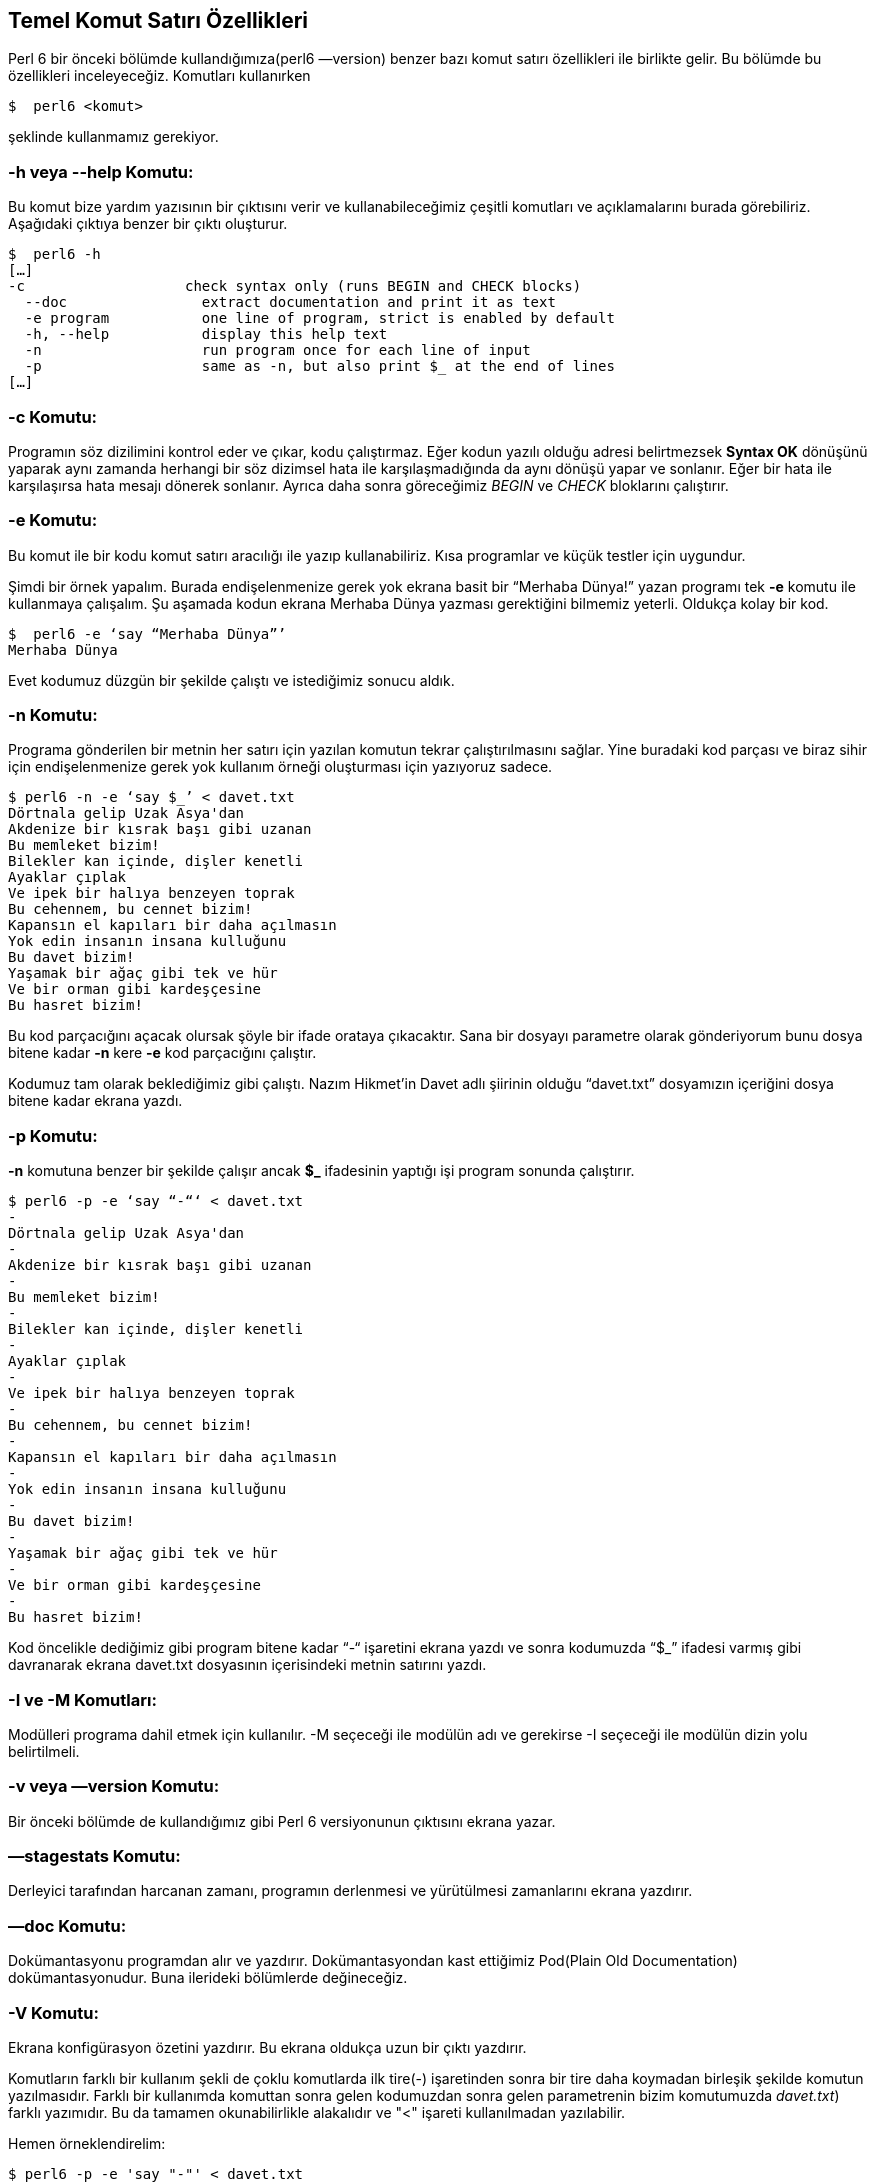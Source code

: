 == Temel Komut Satırı Özellikleri

Perl 6 bir önceki bölümde kullandığımıza(perl6 —version) benzer bazı komut satırı özellikleri ile birlikte gelir.  Bu bölümde bu özellikleri inceleyeceğiz. Komutları kullanırken

```bash
$  perl6 <komut>
```

şeklinde kullanmamız gerekiyor.

=== -h veya --help Komutu:

Bu komut bize yardım yazısının bir çıktısını verir ve kullanabileceğimiz çeşitli komutları ve açıklamalarını burada görebiliriz. Aşağıdaki çıktıya benzer bir çıktı oluşturur.

```bash
$  perl6 -h
[…]
-c                   check syntax only (runs BEGIN and CHECK blocks)
  --doc                extract documentation and print it as text
  -e program           one line of program, strict is enabled by default
  -h, --help           display this help text
  -n                   run program once for each line of input
  -p                   same as -n, but also print $_ at the end of lines
[…]
```

=== -c Komutu:

Programın söz dizilimini kontrol eder ve çıkar, kodu çalıştırmaz. Eğer kodun yazılı olduğu adresi belirtmezsek **Syntax OK** dönüşünü yaparak aynı zamanda herhangi bir söz dizimsel hata ile karşılaşmadığında da aynı dönüşü yapar ve sonlanır. Eğer bir hata ile karşılaşırsa hata mesajı dönerek sonlanır. Ayrıca daha sonra göreceğimiz _BEGIN_ ve _CHECK_ bloklarını çalıştırır.

=== -e Komutu:

Bu komut ile bir kodu komut satırı aracılığı ile yazıp kullanabiliriz. Kısa programlar ve küçük testler için uygundur.

Şimdi bir örnek yapalım. Burada endişelenmenize gerek yok ekrana basit bir “Merhaba Dünya!” yazan programı tek **-e** komutu ile kullanmaya çalışalım. Şu aşamada kodun ekrana Merhaba Dünya yazması gerektiğini bilmemiz yeterli. Oldukça kolay bir kod.

```bash
$  perl6 -e ‘say “Merhaba Dünya”’
Merhaba Dünya
```

Evet kodumuz düzgün bir şekilde çalıştı ve istediğimiz sonucu aldık.

=== -n Komutu:

Programa gönderilen bir metnin her satırı için yazılan komutun tekrar çalıştırılmasını sağlar. Yine buradaki kod parçası ve biraz sihir için endişelenmenize gerek yok kullanım örneği oluşturması için yazıyoruz sadece.

```bash
$ perl6 -n -e ‘say $_’ < davet.txt
Dörtnala gelip Uzak Asya'dan
Akdenize bir kısrak başı gibi uzanan
Bu memleket bizim!
Bilekler kan içinde, dişler kenetli
Ayaklar çıplak
Ve ipek bir halıya benzeyen toprak
Bu cehennem, bu cennet bizim!
Kapansın el kapıları bir daha açılmasın
Yok edin insanın insana kulluğunu
Bu davet bizim!
Yaşamak bir ağaç gibi tek ve hür
Ve bir orman gibi kardeşçesine
Bu hasret bizim!
```

Bu kod parçacığını açacak olursak şöyle bir ifade orataya çıkacaktır. Sana bir dosyayı parametre olarak gönderiyorum bunu dosya bitene kadar **-n** kere **-e** kod parçacığını çalıştır.

Kodumuz tam olarak beklediğimiz gibi çalıştı. Nazım Hikmet’in Davet adlı şiirinin olduğu “davet.txt” dosyamızın içeriğini dosya bitene kadar ekrana yazdı.

=== -p Komutu:

**-n** komutuna benzer bir şekilde çalışır ancak **$_** ifadesinin yaptığı işi program sonunda çalıştırır.

```bash
$ perl6 -p -e ‘say “-“‘ < davet.txt
-
Dörtnala gelip Uzak Asya'dan
-
Akdenize bir kısrak başı gibi uzanan
-
Bu memleket bizim!
-
Bilekler kan içinde, dişler kenetli
-
Ayaklar çıplak
-
Ve ipek bir halıya benzeyen toprak
-
Bu cehennem, bu cennet bizim!
-
Kapansın el kapıları bir daha açılmasın
-
Yok edin insanın insana kulluğunu
-
Bu davet bizim!
-
Yaşamak bir ağaç gibi tek ve hür
-
Ve bir orman gibi kardeşçesine
-
Bu hasret bizim!
```

Kod öncelikle dediğimiz gibi program bitene kadar “-“ işaretini ekrana yazdı ve sonra kodumuzda “$_” ifadesi varmış gibi davranarak ekrana davet.txt dosyasının içerisindeki metnin satırını yazdı.

=== -I ve -M Komutları:

Modülleri programa dahil etmek için kullanılır. -M seçeceği ile modülün adı ve gerekirse -I seçeceği ile modülün dizin yolu belirtilmeli.

=== -v veya —version Komutu:

Bir önceki bölümde de kullandığımız gibi Perl 6 versiyonunun çıktısını ekrana yazar.

=== —stagestats Komutu:

Derleyici tarafından harcanan zamanı, programın derlenmesi ve yürütülmesi zamanlarını ekrana yazdırır.

=== —doc Komutu:

Dokümantasyonu programdan alır ve yazdırır. Dokümantasyondan kast ettiğimiz Pod(Plain Old Documentation) dokümantasyonudur. Buna ilerideki bölümlerde değineceğiz.

=== -V Komutu:

Ekrana konfigürasyon özetini yazdırır. Bu ekrana oldukça uzun bir çıktı yazdırır.

Komutların farklı bir kullanım şekli de çoklu komutlarda ilk tire(-) işaretinden sonra bir tire daha koymadan birleşik şekilde komutun yazılmasıdır. Farklı bir kullanımda komuttan sonra gelen kodumuzdan sonra gelen parametrenin bizim komutumuzda _davet.txt_) farklı yazımıdır. Bu da tamamen okunabilirlikle alakalıdır ve "<" işareti kullanılmadan yazılabilir.

Hemen örneklendirelim:

```bash
$ perl6 -p -e 'say "-"' < davet.txt
[...]
$ perl6 -pe 'say "-"' < davet.txt
[...]
$ perl6 -pe 'say "-"' davet.txt
[...]
```

```bash
$ perl6 -n -e 'say $_' < davet.txt
[...]
$ perl6 -ne 'say $_' < davet.txt
[...]
$ perl6 -ne 'say $_' davet.txt
[...]
```

Son olarak davet.txt dosyamızın her satırı için bir satır numarası yazdıralım ve inceleyelim.

```bash
$ perl6 -ne 'say $++ ~ ". satır: " ~ $_' davet.txt
0. satır: Dörtnala gelip Uzak Asya'dan
1. satır: Akdenize bir kısrak başı gibi uzanan
2. satır: Bu memleket bizim!
3. satır: Bilekler kan içinde, dişler kenetli
4. satır: Ayaklar çıplak
5. satır: Ve ipek bir halıya benzeyen toprak
6. satır: Bu cehennem, bu cennet bizim!
7. satır: Kapansın el kapıları bir daha açılmasın
8. satır: Yok edin insanın insana kulluğunu
9. satır: Bu davet bizim!
10. satır: Yaşamak bir ağaç gibi tek ve hür
11. satır: Ve bir orman gibi kardeşçesine
12. satır: Bu hasret bizim!
```

Kodumuzu inceleyecek olursak şimdiye kadar kullanmadığımız "*$++*" ve "*~*" kullanımını gördük. Şu an için bu kodun ne yaptığını bilsek yeterli. 

*$++* kullanımı ile bize gelen dosyadaki her bir satır için bir sayma oluşturduk. Program sonlanana kadar sayım yapacağız. Perl 6 da sayma işlemi çoğu programlama dilinde olduğu gibi 0'dan başlar.

*~* kullanımı ile karakter dizilerini birleştirdik. Kodumuzda $++ ile ". satır: " karakter dizisini ve $_ işaretinin çıktılarını birleştirmek için kullandık.

$++ ve $_ kullanımları değişken olduğu için doğrudan çift tırnak("") işaretleri arasına yazamadık. Bu nedenle "~" kullandık.

*say* fonksiyonu ile tüm bunları ekrana yazdık.
